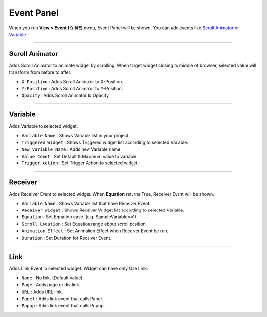 .. _Scroll Animator : #id1
.. _Variable : #id2





Event Panel
====================

When you run **View > Event (⇧⌘E)** menu, Event Panel will be shown. You can add events like `Scroll Animator`_ or `Variable`_ .



----------

.. image:: resource/iu_manual_panel_event_01scr.png

Scroll Animator
---------------

Adds Scroll Animator to animate widget by scrolling. When target widget closing to middle of browser, selected value will transform from before to after.


* ``X-Position`` : Adds Scroll Animator to X-Position.
* ``Y-Position`` : Adds Scroll Animator to Y-Position.
* ``Opacity`` : Adds Scroll Animator to Opacity,



----------

.. image:: resource/iu_manual_panel_event_02var.png

Variable
----------------

Adds Variable to selected widget.


* ``Variable Name`` : Shows Variable list in your project.

* ``Triggered Widget`` : Shows Triggered widget list according to selected Variable.

* ``New Variable Name`` : Adds new Variable name.

* ``Value Count`` : Set Default & Maximum value to variable.

* ``Trigger Action`` : Set Trigger Action to selected widget.


----------

.. image:: resource/iu_manual_panel_event_03receiver.png

Receiver
-------------

Adds Receiver Event to selected widget. When **Equation** returns True, Receiver Event will be shown.


* ``Variable Name`` : Shows Variable list that have Receiver Event.

* ``Receiver Widget`` : Shows Receiver Widget list according to selected Variable.

* ``Equation`` : Set Equation case. (e.g. SampleVariable==1)

* ``Scroll Location`` : Set Equation range about scroll position.

* ``Animation Effect`` : Set Animation Effect when Receiver Event be run.

* ``Duration`` : Set Duration for Receiver Event.




----------

.. image:: resource/iu_manual_panel_event_04link.png

Link
-------------

Adds Link Event to selected widget. Widget can have only One Link.


* ``None`` : No link. (Default value)

* ``Page`` : Adds page or div link.

* ``URL`` : Adds URL link.

* ``Panel`` : Adds link event that calls Panel.

* ``Popup`` : Adds link event that calls Popup.


